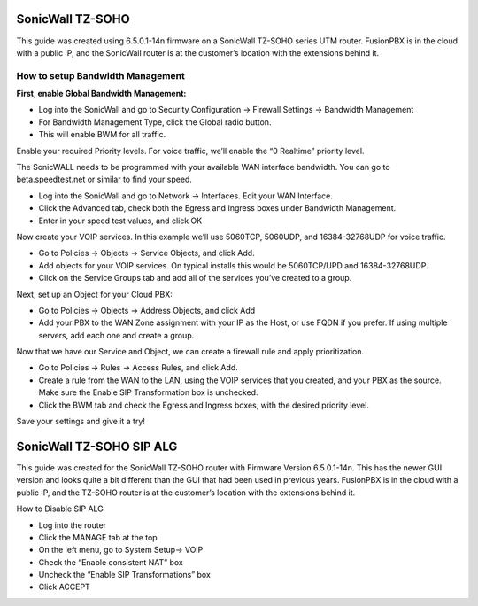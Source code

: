 ##################
SonicWall TZ-SOHO
##################




This guide was created using 6.5.0.1-14n firmware on a SonicWall TZ-SOHO series UTM router. FusionPBX is in the cloud with a public IP, and the SonicWall router is at the customer’s location with the extensions behind it.

How to setup Bandwidth Management
^^^^^^^^^^^^^^^^^^^^^^^^^^^^^^^^^^

**First, enable Global Bandwidth Management:**

* Log into the SonicWall and go to Security Configuration -> Firewall Settings -> Bandwidth Management
* For Bandwidth Management Type, click the Global radio button.
* This will enable BWM for all traffic.
Enable your required Priority levels.  For voice traffic, we’ll enable the “0 Realtime” priority level.


.. image:: ../../_static/images/firewall/fusionpbx_sonicwall_bwm1.png
        :scale: 85%


The SonicWALL needs to be programmed with your available WAN interface bandwidth.  You can go to beta.speedtest.net or similar to find your speed.

* Log into the SonicWall and go to Network -> Interfaces.  Edit your WAN Interface.
* Click the Advanced tab, check both the Egress and Ingress boxes under Bandwidth Management.
* Enter in your speed test values, and click OK

.. image:: ../../_static/images/firewall/fusionpbx_sonicwall_bwm6.png
        :scale: 85%

Now create your VOIP services.  In this example we’ll use 5060TCP, 5060UDP, and 16384-32768UDP for voice traffic.

* Go to Policies -> Objects -> Service Objects, and click Add.
* Add objects for your VOIP services.  On typical installs this would be 5060TCP/UPD and 16384-32768UDP.
* Click on the Service Groups tab and add all of the services you’ve created to a group.


.. image:: ../../_static/images/firewall/fusionpbx_sonicwall_bwm2.png
        :scale: 85%



Next, set up an Object for your Cloud PBX:

* Go to Policies -> Objects -> Address Objects, and click Add
* Add your PBX to the WAN Zone assignment with your IP as the Host, or use FQDN if you prefer.  If using multiple servers, add each one and create a group.


.. image:: ../../_static/images/firewall/fusionpbx_sonicwall_bwm3.png
        :scale: 85%


Now that we have our Service and Object, we can create a firewall rule and apply prioritization.

* Go to Policies -> Rules -> Access Rules, and click Add.
* Create a rule from the WAN to the LAN, using the VOIP services that you created, and your PBX as the source.  Make sure the Enable SIP Transformation box is unchecked.
* Click the BWM tab and check the Egress and Ingress boxes, with the desired priority level.

.. image:: ../../_static/images/firewall/fusionpbx_sonicwall_bwm4.png
        :scale: 85%
        
.. image:: ../../_static/images/firewall/fusionpbx_sonicwall_bwm5.png
        :scale: 85%        
        
Save your settings and give it a try!       
        
##########################
SonicWall TZ-SOHO SIP ALG
##########################


This guide was created for the SonicWall TZ-SOHO router with Firmware Version 6.5.0.1-14n. This has the newer GUI version and looks quite a bit different than the GUI that had been used in previous years.  FusionPBX is in the cloud with a public IP, and the TZ-SOHO router is at the customer’s location with the extensions behind it.

 

How to Disable SIP ALG

* Log into the router
* Click the MANAGE tab at the top
* On the left menu, go to System Setup-> VOIP
* Check the “Enable consistent NAT” box
* Uncheck the “Enable SIP Transformations” box
* Click ACCEPT


.. image:: ../../_static/images/firewall/fusionpbx_sonicwall.png
        :scale: 85%

